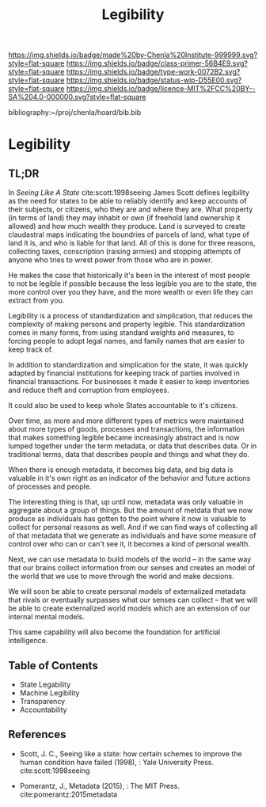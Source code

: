 #   -*- mode: org; fill-column: 60 -*-

#+TITLE: Legibility
#+STARTUP: showall
#+TOC: headlines 4
#+PROPERTY: filename

[[https://img.shields.io/badge/made%20by-Chenla%20Institute-999999.svg?style=flat-square]] 
[[https://img.shields.io/badge/class-primer-56B4E9.svg?style=flat-square]]
[[https://img.shields.io/badge/type-work-0072B2.svg?style=flat-square]]
[[https://img.shields.io/badge/status-wip-D55E00.svg?style=flat-square]]
[[https://img.shields.io/badge/licence-MIT%2FCC%20BY--SA%204.0-000000.svg?style=flat-square]]

bibliography:~/proj/chenla/hoard/bib.bib

* Legibility
:PROPERTIES:
:CUSTOM_ID:
:Name:     /home/deerpig/proj/chenla/warp/ww-legibility.org
:Created:  2018-04-01T21:37@Prek Leap (11.642600N-104.919210W)
:ID:       b6a4c81a-40c1-46de-ab63-b9a711e70db8
:VER:      575865523.511239207
:GEO:      48P-491193-1287029-15
:BXID:     proj:PGS2-4335
:Class:    primer
:Type:     work
:Status:   wip
:Licence:  MIT/CC BY-SA 4.0
:END:

** TL;DR

In /Seeing Like A State/ cite:scott:1998seeing James Scott
defines legibility as the need for states to be able to
reliably identify and keep accounts of their subjects, or
citizens, who they are and where they are.  What property
(in terms of land) they may inhabit or own (if freehold land
ownership it allowed) and how much wealth they produce.
Land is surveyed to create claudastral maps indicating the
boundries of parcels of land, what type of land it is, and
who is liable for that land.  All of this is done for three
reasons, collecting taxes, conscription (raising armies) and
stopping attempts of anyone who tries to wrest power from
those who are in power.

He makes the case that historically it's been in the
interest of most people to not be legible if possible
because the less legible you are to the state, the more
control over you they have, and the more wealth or even life
they can extract from you.

Legibility is a process of standardization and simplication,
that reduces the complexity of making persons and property
legible.  This standardization comes in many forms, from
using standard weights and measures, to forcing people to
adopt legal names, and family names that are easier to keep
track of.

In addition to standardization and simplication for the
state, it was quickly adapted by financial institutions for
keeping track of parties involved in financial
transactions.  For businesses it made it easier to keep
inventories and reduce theft and corruption from employees.

It could also be used to keep whole States accountable to
it's citizens.

Over time, as more and more different types of metrics were
maintained about more types of goods, processes and
transactions, the information that makes something legible
became increasingly abstract and is now lumped together
under the term metadata, or data that describes data.  Or in
traditional terms, data that describes people and things and
what they do.

When there is enough metadata, it becomes big data, and big
data is valuable in it's own right as an indicator of the
behavior and future actions of processes and people.

The interesting thing is that, up until now, metadata was
only valuable in aggregate about a group of things.  But the
amount of metdata that we now produce as individuals has
gotten to the point where it now is valuable to collect for
personal reasons as well.  And if we can find ways of
collecting all of that metadata that we generate as
individuals and have some measure of control over who can or
can't see it, it becomes a kind of personal wealth.

Next, we can use metadata to build models of the world -- in
the same way that our brains collect information from our
senses and creates an model of the world that we use to move
through the world and make decsions.

We will soon be able to create personal models of
externalized metadata that rivals or eventually surpasses
what our senses can collect -- that we will be able to
create externalized world models which are an extension of
our internal mental models.  

This same capability will also become the foundation for
artificial intelligence.


** Table of Contents
 - State Legability
 - Machine Legibility
 - Transparency
 - Accountability


** References

  - Scott, J. C., Seeing like a state: how certain schemes
    to improve the human condition have failed (1998), :
    Yale University Press.
    cite:scott:1998seeing

  - Pomerantz, J., Metadata (2015), : The MIT Press.
    cite:pomerantz:2015metadata
